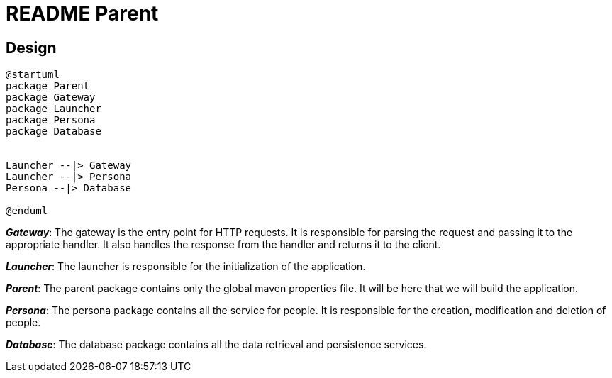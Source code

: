 = README Parent

== Design
[plantuml]
----
@startuml
package Parent
package Gateway
package Launcher
package Persona
package Database


Launcher --|> Gateway
Launcher --|> Persona
Persona --|> Database

@enduml
----

*_Gateway_*: The gateway is the entry point for HTTP requests. It is responsible for parsing the request and passing it to the appropriate handler. It also handles the response from the handler and returns it to the client.

*_Launcher_*: The launcher is responsible for the initialization of the application.

*_Parent_*: The parent package contains only the global maven properties file. It will be here that we will build the application.

*_Persona_*: The persona package contains all the service for people. It is responsible for the creation, modification and deletion of people.

*_Database_*: The database package contains all the data retrieval and persistence services.